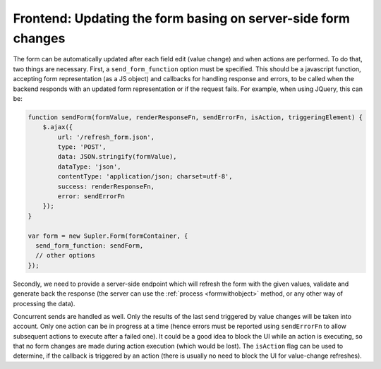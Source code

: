 .. _refreshes:

Frontend: Updating the form basing on server-side form changes
==============================================================

The form can be automatically updated after each field edit (value change) and when actions are performed. To do that,
two things are necessary. First, a ``send_form_function`` option must be specified. This should be a javascript
function, accepting form representation (as a JS object) and callbacks for handling response and errors, to be called
when the backend responds with an updated form representation or if the request fails. For example, when using JQuery,
this can be:

.. code-block:: javascript
 
  function sendForm(formValue, renderResponseFn, sendErrorFn, isAction, triggeringElement) {
      $.ajax({
          url: '/refresh_form.json',
          type: 'POST',
          data: JSON.stringify(formValue),
          dataType: 'json',
          contentType: 'application/json; charset=utf-8',
          success: renderResponseFn,
          error: sendErrorFn
      });
  }

  var form = new Supler.Form(formContainer, {
    send_form_function: sendForm,
    // other options
  });

Secondly, we need to provide a server-side endpoint which will refresh the form with the given values, validate and
generate back the response (the server can use the :ref:`process <formwithobject>` method, or any other way of
processing the data).

Concurrent sends are handled as well. Only the results of the last send triggered by value changes will be taken into
account. Only one action can be in progress at a time (hence errors must be reported using ``sendErrorFn`` to allow
subsequent actions to execute after a failed one). It could be a good idea to block the UI while an action is executing,
so that no form changes are made during action execution (which would be lost). The ``isAction`` flag can be used to
determine, if the callback is triggered by an action (there is usually no need to block the UI for value-change
refreshes).